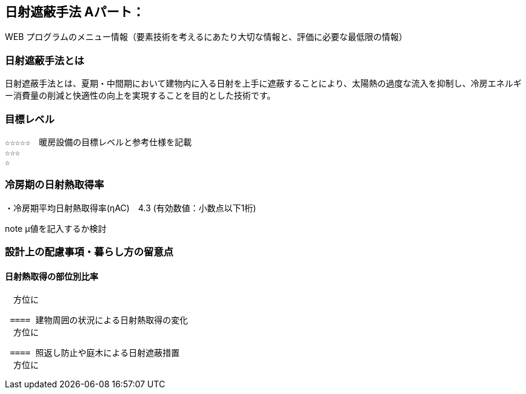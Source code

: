 

== 日射遮蔽手法 Aパート：
WEB プログラムのメニュー情報（要素技術を考えるにあたり大切な情報と、評価に必要な最低限の情報）


=== 日射遮蔽手法とは
日射遮蔽手法とは、夏期・中間期において建物内に入る日射を上手に遮蔽することにより、太陽熱の過度な流入を抑制し、冷房エネルギー消費量の削減と快適性の向上を実現することを目的とした技術です。

=== 目標レベル
  ☆☆☆☆☆　暖房設備の目標レベルと参考仕様を記載
  ☆☆☆
  ☆
  
=== 冷房期の日射熱取得率
・冷房期平均日射熱取得率(ηAC)　4.3 (有効数値：小数点以下1桁) 

note μ値を記入するか検討
 
=== 設計上の配慮事項・暮らし方の留意点

==== 日射熱取得の部位別比率
　方位に
 
 ==== 建物周囲の状況による日射熱取得の変化
　方位に
  
 ==== 照返し防止や庭木による日射遮蔽措置
　方位に
